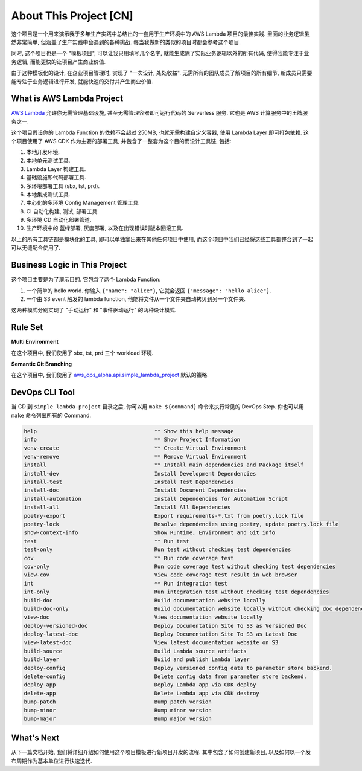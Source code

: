 About This Project [CN]
==============================================================================
这个项目是一个用来演示我于多年生产实践中总结出的一套用于生产环境中的 AWS Lambda 项目的最佳实践. 里面的业务逻辑虽然非常简单, 但涵盖了生产实践中会遇到的各种挑战. 每当我做新的类似的项目时都会参考这个项目.

同时, 这个项目也是一个 "模板项目", 可以让我只用填写几个名字, 就能生成除了实际业务逻辑以外的所有代码, 使得我能专注于业务逻辑, 而能更快的让项目产生商业价值.

由于这种模板化的设计, 在企业项目管理时, 实现了 "一次设计, 处处收益". 无需所有的团队成员了解项目的所有细节, 新成员只需要能专注于业务逻辑进行开发, 就能快速的交付并产生商业价值.


What is AWS Lambda Project
------------------------------------------------------------------------------
`AWS Lambda <https://aws.amazon.com/lambda/>`_ 允许你无需管理基础设施, 甚至无需管理容器即可运行代码的 Serverless 服务. 它也是 AWS 计算服务中的王牌服务之一.

这个项目假设你的 Lambda Function 的依赖不会超过 250MB, 也就无需构建自定义容器, 使用 Lambda Layer 即可打包依赖. 这个项目使用了 AWS CDK 作为主要的部署工具, 并包含了一整套为这个目的而设计工具链, 包括:

1. 本地开发环境.
2. 本地单元测试工具.
3. Lambda Layer 构建工具.
4. 基础设施即代码部署工具.
5. 多环境部署工具 (sbx, tst, prd).
6. 本地集成测试工具.
7. 中心化的多环境 Config Management 管理工具.
8. CI 自动化构建, 测试, 部署工具.
9. 多环境 CD 自动化部署管道.
10. 生产环境中的 蓝绿部署, 灰度部署, 以及在出现错误时版本回滚工具.

以上的所有工具链都是模块化的工具, 即可以单独拿出来在其他任何项目中使用, 而这个项目中我们已经将这些工具都整合到了一起可以无缝配合使用了.


Business Logic in This Project
------------------------------------------------------------------------------
这个项目主要是为了演示目的. 它包含了两个 Lambda Function:

1. 一个简单的 hello world. 你输入 ``{"name": "alice"}``, 它就会返回 ``{"message": "hello alice"}``.
2. 一个由 S3 event 触发的 lambda function, 他能将文件从一个文件夹自动拷贝到另一个文件夹.

这两种模式分别实现了 "手动运行" 和 "事件驱动运行" 的两种设计模式.


Rule Set
------------------------------------------------------------------------------
**Multi Environment**

在这个项目中, 我们使用了 sbx, tst, prd 三个 workload 环境.

.. dropdown:: simple_lambda/env.py

    .. literalinclude:: ../../../../simple_lambda/env.py
       :language: python
       :linenos:

**Semantic Git Branching**

在这个项目中, 我们使用了 `aws_ops_alpha.api.simple_lambda_project <https://aws-ops-alpha.readthedocs.io/en/latest/zhCN/02-Code-Recipes-CN/04-Rule-Set-Code-Recipe-CN/index.html#simple-lambda-rule-set>`_ 默认的策略.


DevOps CLI Tool
------------------------------------------------------------------------------
当 CD 到 ``simple_lambda-project`` 目录之后, 你可以用 ``make ${command}`` 命令来执行常见的 DevOps Step. 你也可以用 ``make`` 命令列出所有的 Command.

.. code-block::

    help                                     ** Show this help message
    info                                     ** Show Project Information
    venv-create                              ** Create Virtual Environment
    venv-remove                              ** Remove Virtual Environment
    install                                  ** Install main dependencies and Package itself
    install-dev                              Install Development Dependencies
    install-test                             Install Test Dependencies
    install-doc                              Install Document Dependencies
    install-automation                       Install Dependencies for Automation Script
    install-all                              Install All Dependencies
    poetry-export                            Export requirements-*.txt from poetry.lock file
    poetry-lock                              Resolve dependencies using poetry, update poetry.lock file
    show-context-info                        Show Runtime, Environment and Git info
    test                                     ** Run test
    test-only                                Run test without checking test dependencies
    cov                                      ** Run code coverage test
    cov-only                                 Run code coverage test without checking test dependencies
    view-cov                                 View code coverage test result in web browser
    int                                      ** Run integration test
    int-only                                 Run integration test without checking test dependencies
    build-doc                                Build documentation website locally
    build-doc-only                           Build documentation website locally without checking doc dependencies
    view-doc                                 View documentation website locally
    deploy-versioned-doc                     Deploy Documentation Site To S3 as Versioned Doc
    deploy-latest-doc                        Deploy Documentation Site To S3 as Latest Doc
    view-latest-doc                          View latest documentation website on S3
    build-source                             Build Lambda source artifacts
    build-layer                              Build and publish Lambda layer
    deploy-config                            Deploy versioned config data to parameter store backend.
    delete-config                            Delete config data from parameter store backend.
    deploy-app                               Deploy Lambda app via CDK deploy
    delete-app                               Delete Lambda app via CDK destroy
    bump-patch                               Bump patch version
    bump-minor                               Bump minor version
    bump-major                               Bump major version


What's Next
------------------------------------------------------------------------------
从下一篇文档开始, 我们将详细介绍如何使用这个项目模板进行新项目开发的流程. 其中包含了如何创建新项目, 以及如何以一个发布周期作为基本单位进行快速迭代.
